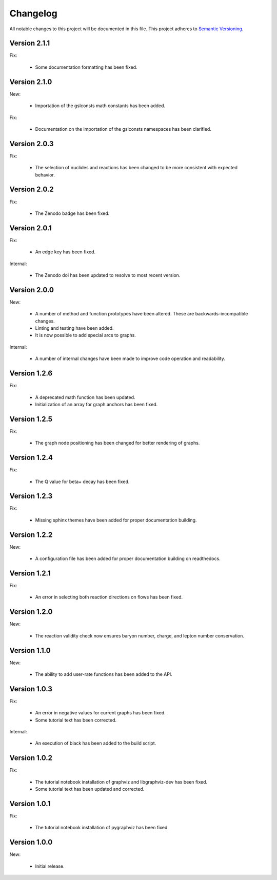 Changelog
=========

All notable changes to this project will be documented in this file.  This
project adheres to `Semantic Versioning <http://semver.org/spec/v2.0.0.html>`_.

Version 2.1.1
-------------

Fix:

  * Some documentation formatting has been fixed.

Version 2.1.0
-------------

New:

  * Importation of the gslconsts math constants has been added.

Fix:

  * Documentation on the importation of the gslconsts namespaces has been
    clarified.

Version 2.0.3
-------------

Fix:

  * The selection of nuclides and reactions has been changed to be more
    consistent with expected behavior.

Version 2.0.2
-------------

Fix:

  * The Zenodo badge has been fixed.

Version 2.0.1
-------------

Fix:

  * An edge key has been fixed.

Internal:

  * The Zenodo doi has been updated to resolve to most recent version.

Version 2.0.0
-------------

New:

  * A number of method and function prototypes have been altered.  These are
    backwards-incompatible changes.
  * Linting and testing have been added.
  * It is now possible to add special arcs to graphs.

Internal:

  * A number of internal changes have been made to improve code operation and
    readability.

Version 1.2.6
-------------

Fix:

  * A deprecated math function has been updated.
  * Initialization of an array for graph anchors has been fixed.

Version 1.2.5
-------------

Fix:

  * The graph node positioning has been changed for better rendering of graphs.

Version 1.2.4
-------------

Fix:

  * The Q value for beta+ decay has been fixed.

Version 1.2.3
-------------

Fix:

  * Missing sphinx themes have been added for proper documentation building.

Version 1.2.2
-------------

New:

  * A configuration file has been added for proper documentation building
    on readthedocs.

Version 1.2.1
-------------

Fix:

  * An error in selecting both reaction directions on flows has been fixed.

Version 1.2.0
-------------

New:

  * The reaction validity check now ensures baryon number, charge,
    and lepton number conservation.

Version 1.1.0
-------------

New:

  * The ability to add user-rate functions has been added to the API.

Version 1.0.3
-------------

Fix:

  * An error in negative values for current graphs has been fixed.
  * Some tutorial text has been corrected.

Internal:

  * An execution of black has been added to the build script.

Version 1.0.2
-------------

Fix:

  * The tutorial notebook installation of graphviz and libgraphviz-dev has been     fixed.
  * Some tutorial text has been updated and corrected.

Version 1.0.1
-------------

Fix:

  * The tutorial notebook installation of pygraphviz has been fixed.

Version 1.0.0
-------------

New:

  * Initial release.

